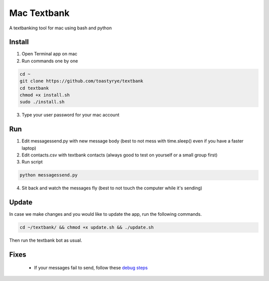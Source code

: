 Mac Textbank
============

A textbanking tool for mac using bash and python


Install
-------

1. Open Terminal app on mac
2. Run commands one by one

.. code-block::

        cd ~
        git clone https://github.com/toastyrye/textbank
        cd textbank 
        chmod +x install.sh
        sudo ./install.sh

3. Type your user password for your mac account

Run
---

1. Edit messagessend.py with new message body (best to not mess with time.sleep() even if you have a faster laptop)
2. Edit contacts.csv with textbank contacts (always good to test on yourself or a small group first)
3. Run script

.. code-block::

        python messagessend.py

4. Sit back and watch the messages fly (best to not touch the computer while it's sending)

Update
------

In case we make changes and you would like to update the app, run the following commands.

.. code-block::

        cd ~/textbank/ && chmod +x update.sh && ./update.sh

Then run the textbank bot as usual.

Fixes
-----

 - If your messages fail to send, follow these `debug steps <https://apple.stackexchange.com/questions/198223/how-do-i-send-text-messages-to-non-iphone-owners-using-the-imessage-app-on-a-mac>`__
